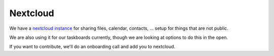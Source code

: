 =========
Nextcloud
=========

We have a `nextcloud <https://nextcloud.com>`_
`instance <https://scs.sovereignit.de>`_ for sharing files, calendar, contacts, ...
setup for things that are not public.

We are also using it for our taskboards currently, though we are looking at
options to do this in the open.

If you want to contribute, we'll do an onboarding call and add you to nextcloud.
